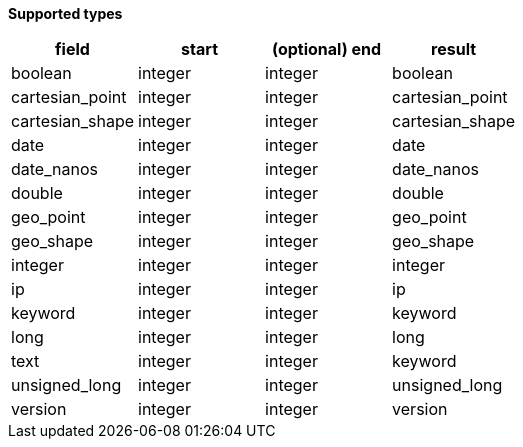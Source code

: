 // This is generated by ESQL's AbstractFunctionTestCase. Do no edit it. See ../README.md for how to regenerate it.

*Supported types*

[%header.monospaced.styled,format=dsv,separator=|]
|===
field | start | (optional) end | result
boolean | integer | integer | boolean
cartesian_point | integer | integer | cartesian_point
cartesian_shape | integer | integer | cartesian_shape
date | integer | integer | date
date_nanos | integer | integer | date_nanos
double | integer | integer | double
geo_point | integer | integer | geo_point
geo_shape | integer | integer | geo_shape
integer | integer | integer | integer
ip | integer | integer | ip
keyword | integer | integer | keyword
long | integer | integer | long
text | integer | integer | keyword
unsigned_long | integer | integer | unsigned_long
version | integer | integer | version
|===
